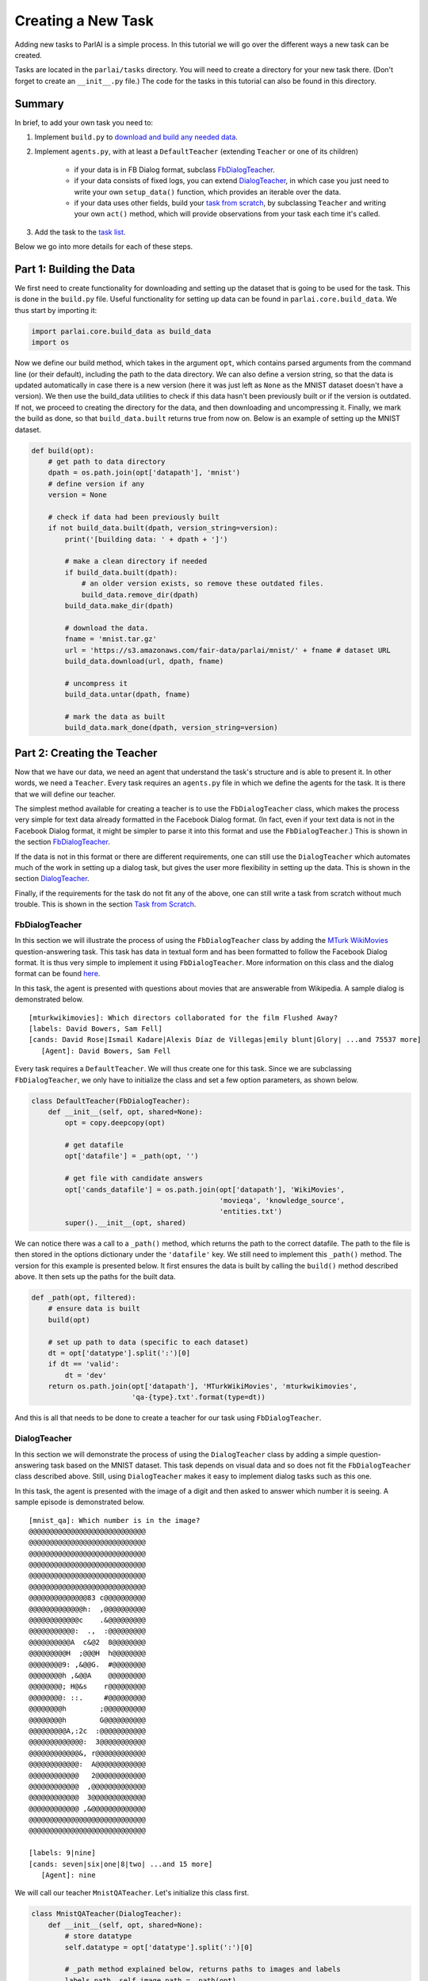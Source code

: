 ..
  Copyright (c) 2017-present, Facebook, Inc.
  All rights reserved.
  This source code is licensed under the BSD-style license found in the
  LICENSE file in the root directory of this source tree. An additional grant
  of patent rights can be found in the PATENTS file in the same directory.

Creating a New Task
===================

Adding new tasks to ParlAI is a simple process. In this tutorial we will go over the different ways a new task can be created. 

Tasks are located in the ``parlai/tasks`` directory. You will need to create a directory for your new task there. (Don't forget to create an ``__init__.py`` file.) The code for the tasks in this tutorial can also be found in this directory.


Summary
^^^^^^^

In brief, to add your own task you need to:

1. Implement ``build.py`` to `download and build any needed data <http://parl.ai/static/docs/task_tutorial.html#part-1-building-the-data>`__.
2. Implement ``agents.py``, with at least a ``DefaultTeacher`` (extending ``Teacher`` or one of its children)
   
    - if your data is in FB Dialog format, subclass `FbDialogTeacher`_.
    - if your data consists of fixed logs, you can extend `DialogTeacher`_, in which case you just need to write your own ``setup_data()`` function, which provides an iterable over the data.
    - if your data uses other fields, build your `task from scratch`_, by subclassing ``Teacher`` and writing your own ``act()`` method, which will provide observations from your task each time it's called.

3. Add the task to the `task list <http://parl.ai/static/docs/task_tutorial.html#part-3-add-task-to-task-list>`__.

Below we go into more details for each of these steps.


Part 1: Building the Data
^^^^^^^^^^^^^^^^^^^^^^^^^

We first need to create functionality for downloading and setting up the dataset that is going to be used for the task. This is done in the ``build.py`` file. Useful functionality for setting up data can be found in ``parlai.core.build_data``. We thus start by importing it: 

.. code-block:: python

    import parlai.core.build_data as build_data
    import os

Now we define our build method, which takes in the argument ``opt``, which contains parsed arguments from the command line (or their default), including the path to the data directory. We can also define a version string, so that the data is updated automatically in case there is a new version (here it was just left as ``None`` as the MNIST dataset doesn't have a version). We then use the build_data utilities to check if this data hasn't been previously built or if the version is outdated. If not, we proceed to creating the directory for the data, and then downloading and uncompressing it. Finally, we mark the build as done, so that ``build_data.built`` returns true from now on. Below is an example of setting up the MNIST dataset.

.. code-block:: python

    def build(opt):
        # get path to data directory
        dpath = os.path.join(opt['datapath'], 'mnist')
        # define version if any
        version = None
        
        # check if data had been previously built
        if not build_data.built(dpath, version_string=version):
            print('[building data: ' + dpath + ']')
            
            # make a clean directory if needed
            if build_data.built(dpath):
                # an older version exists, so remove these outdated files.
                build_data.remove_dir(dpath)
            build_data.make_dir(dpath)

            # download the data.
            fname = 'mnist.tar.gz'
            url = 'https://s3.amazonaws.com/fair-data/parlai/mnist/' + fname # dataset URL
            build_data.download(url, dpath, fname)

            # uncompress it
            build_data.untar(dpath, fname)

            # mark the data as built
            build_data.mark_done(dpath, version_string=version)



Part 2: Creating the Teacher
^^^^^^^^^^^^^^^^^^^^^^^^^^^^

Now that we have our data, we need an agent that understand the task's structure and is able to present it. In other words, we need a ``Teacher``. Every task requires an ``agents.py`` file in which we define the agents for the task. It is there that we will define our teacher.

The simplest method available for creating a teacher is to use the ``FbDialogTeacher`` class, which makes the process very simple for text data already formatted in the Facebook Dialog format. (In fact, even if your text data is not in the Facebook Dialog format, it might be simpler to parse it into this format and use the ``FbDialogTeacher``.) This is shown in the section `FbDialogTeacher`_.

If the data is not in this format or there are different requirements, one can still use the ``DialogTeacher`` which automates much of the work in setting up a dialog task, but gives the user more flexibility in setting up the data. This is shown in the section `DialogTeacher`_.

Finally, if the requirements for the task do not fit any of the above, one can still write a task from scratch without much trouble. This is shown in the section `Task from Scratch`_.


FbDialogTeacher
~~~~~~~~~~~~~~~

In this section we will illustrate the process of using the ``FbDialogTeacher`` class by adding the `MTurk WikiMovies <http://parl.ai/static/docs/tasks.html#mturk-wikimovies>`__ question-answering task. This task has data in textual form and has been formatted to follow the Facebook Dialog format. It is thus very simple to implement it using ``FbDialogTeacher``. More information on this class and the dialog format can be found `here <http://parl.ai/static/docs/fbdialog.html>`__.

In this task, the agent is presented with questions about movies that are answerable from Wikipedia. A sample dialog is demonstrated below. 

::

    [mturkwikimovies]: Which directors collaborated for the film Flushed Away?
    [labels: David Bowers, Sam Fell]
    [cands: David Rose|Ismail Kadare|Alexis Díaz de Villegas|emily blunt|Glory| ...and 75537 more]
       [Agent]: David Bowers, Sam Fell

Every task requires a ``DefaultTeacher``. We will thus create one for this task. Since we are subclassing ``FbDialogTeacher``, we only have to initialize the class and set a few option parameters, as shown below.

.. code-block:: python

    class DefaultTeacher(FbDialogTeacher):
        def __init__(self, opt, shared=None):
            opt = copy.deepcopy(opt)
            
            # get datafile
            opt['datafile'] = _path(opt, '')

            # get file with candidate answers
            opt['cands_datafile'] = os.path.join(opt['datapath'], 'WikiMovies',
                                                 'movieqa', 'knowledge_source',
                                                 'entities.txt')
            super().__init__(opt, shared)

We can notice there was a call to a ``_path()`` method, which returns the path to the correct datafile. The path to the file is then stored in the options dictionary under the ``'datafile'`` key. We still need to implement this ``_path()`` method. The version for this example is presented below. It first ensures the data is built by calling the ``build()`` method described above. It then sets up the paths for the built data. 

.. code-block:: python

    def _path(opt, filtered):
        # ensure data is built
        build(opt)

        # set up path to data (specific to each dataset)
        dt = opt['datatype'].split(':')[0]
        if dt == 'valid':
            dt = 'dev'
        return os.path.join(opt['datapath'], 'MTurkWikiMovies', 'mturkwikimovies',
                            'qa-{type}.txt'.format(type=dt))

And this is all that needs to be done to create a teacher for our task using ``FbDialogTeacher``.


DialogTeacher
~~~~~~~~~~~~~

In this section we will demonstrate the process of using the ``DialogTeacher`` class by adding a simple question-answering task based on the MNIST dataset. This task depends on visual data and so does not fit the ``FbDialogTeacher`` class described above. Still, using ``DialogTeacher`` makes it easy to implement dialog tasks such as this one. 

In this task, the agent is presented with the image of a digit and then asked to answer which number it is seeing. A sample episode is demonstrated below. 

::
    
    [mnist_qa]: Which number is in the image?
    @@@@@@@@@@@@@@@@@@@@@@@@@@@@
    @@@@@@@@@@@@@@@@@@@@@@@@@@@@
    @@@@@@@@@@@@@@@@@@@@@@@@@@@@
    @@@@@@@@@@@@@@@@@@@@@@@@@@@@
    @@@@@@@@@@@@@@@@@@@@@@@@@@@@
    @@@@@@@@@@@@@@@@@@@@@@@@@@@@
    @@@@@@@@@@@@@@83 c@@@@@@@@@@
    @@@@@@@@@@@@@h:  ,@@@@@@@@@@
    @@@@@@@@@@@@c    .&@@@@@@@@@
    @@@@@@@@@@@:  .,  :@@@@@@@@@
    @@@@@@@@@@A  c&@2  8@@@@@@@@
    @@@@@@@@@H  ;@@@H  h@@@@@@@@
    @@@@@@@@9: ,&@@G.  #@@@@@@@@
    @@@@@@@@h ,&@@A    @@@@@@@@@
    @@@@@@@@; H@&s    r@@@@@@@@@
    @@@@@@@@: ::.     #@@@@@@@@@
    @@@@@@@@h        ;@@@@@@@@@@
    @@@@@@@@h        G@@@@@@@@@@
    @@@@@@@@@A,:2c  :@@@@@@@@@@@
    @@@@@@@@@@@@@:  3@@@@@@@@@@@
    @@@@@@@@@@@@&, r@@@@@@@@@@@@
    @@@@@@@@@@@@:  A@@@@@@@@@@@@
    @@@@@@@@@@@@   2@@@@@@@@@@@@
    @@@@@@@@@@@@  ,@@@@@@@@@@@@@
    @@@@@@@@@@@@  3@@@@@@@@@@@@@
    @@@@@@@@@@@@ ,&@@@@@@@@@@@@@
    @@@@@@@@@@@@@@@@@@@@@@@@@@@@
    @@@@@@@@@@@@@@@@@@@@@@@@@@@@

    [labels: 9|nine]
    [cands: seven|six|one|8|two| ...and 15 more]
       [Agent]: nine


We will call our teacher ``MnistQATeacher``. Let's initialize this class first.

.. code-block:: python

    class MnistQATeacher(DialogTeacher):
        def __init__(self, opt, shared=None):
            # store datatype
            self.datatype = opt['datatype'].split(':')[0]
            
            # _path method explained below, returns paths to images and labels
            labels_path, self.image_path = _path(opt)
            
            # store path to label data in options dictionary
            opt['datafile'] = labels_path
            
            # store identifier for the teacher in the dialog
            self.id = 'mnist_qa'

            # strings for the labels in the class (digits)
            # (information specific to this task)
            self.num_strs = ['zero', 'one', 'two', 'three', 'four', 'five',
                    'six', 'seven', 'eight', 'nine']

            super().__init__(opt, shared)

The ``id`` field names the teacher in the dialog. The ``num_strs`` field is specific to this example task. It is being used simply to store the text version of the digits. 

More importantly, we can notice there was a call to a ``_path()`` method, which returns the paths to the image files and the labels. The path to the file is then stored in the options dictionary under the ``'datafile'`` key. This key should be used to store data that will be useful for performing the task. 

We still need to implement this ``_path()`` method. The version for this example is presented below. It first ensures the data is built by calling the ``build()`` method described above. It then sets up the paths for the built data. This should be specific to the dataset being used. If your dataset does not use images, the ``image_path`` is not necessary, for example. Or if your task will use data other than labels, the path to the file containing this information can also be returned.

.. code-block:: python

    def _path(opt):
        # ensure data is built
        build(opt)
        
        # set up paths to data (specific to each dataset)
        dt = opt['datatype'].split(':')[0]
        labels_path = os.path.join(opt['datapath'], 'mnist', dt, 'labels.json')
        image_path = os.path.join(opt['datapath'], 'mnist', dt)
        return labels_path, image_path

By creating ``MnistQATeacher`` as a subclass of ``DialogTeacher``, the job of creating a teacher for this task becomes much simpler: most of the work that needs to be done will limit itself to defining a ``setup_data`` method. This method is a generator that will take in a path to the data and yield a pair of elements for each call. The first element of the pair is a tuple containing the following information: ``(query, labels, reward, label_candidates, path_to_image)``. The second is a boolean flag ``episode_done?`` which indicates if the current query marks the end of an episode or not. 

More information on this format can be found in the documentation on ``data_loader`` in `DialogData <http://parl.ai/static/docs/dialog.html#parlai.core.dialog_teacher.DialogData>`__ (``setup_data`` is provided as a data_loader to ``DialogData``).

The sample ``setup_data`` method for our task is presented below. 

.. code-block:: python

    def setup_data(self, path):
        print('loading: ' + path)

        # open data file with labels 
        # (path will be provided to setup_data from opt['datafile'] defined above)
        with open(path) as labels_file:
            self.labels = json.load(labels_file)

        # define standard question, since it doesn't change for this task
        self.question = 'Which number is in the image?'
        # every episode consists of only one query in this task
        episode_done = True

        # define iterator over all queries
        for i in range(len(self.labels)):
            # set up path to curent image
            img_path = os.path.join(self.image_path, '%05d.bmp' % i)
            # get current label, both as a digit and as a text
            label = [self.labels[i], self.num_strs[int(self.labels[i])]]
            # yield tuple with information and episode_done? flag
            yield (self.question, label, None, None, img_path), episode_done

As we can see from the code above, for this specific task the question is always the same, and thus it is fixed. For different tasks, this might change at each iteration. Similarly, for this task, each episode consists of only one query, thus ``episode_done?`` is always true (*i.e.*, each query is the end of its episode). This could also vary depending on the task.

Looking at the tuple provided by the iterator at each yield, we can see that we defined a query, a label and an image path. When working with ``DialogTeacher`` in visual tasks, it is important to provide the path to the image in the ``setup_data`` tuple. This allows one to inherit functionality around the "image-mode" command line parameter, such as automatically returning ascii versions of images if -im ascii is set. 

Finally, one might notice that no reward or label candidates were provided in the tuple (both are set to ``None``). The reward is not specified because it is not useful for this task. The label candidates, however, were not specified per-example for this task because we instead use a single set of universal candidates for every example in this task (the digits from '0' to '9'). For cases like this, with fixed label candidates, one can simply define a method ``label_candidates()`` that returns the unchanging candidates, as demonstrated below. For cases where the label candidates vary for each query, the field in the tuple can be used.

.. code-block:: python

    def label_candidates(self):
        return [str(x) for x in range(10)] + self.num_strs

The only thing left to be done for this part is to define a ``DefaultTeacher`` class. This is a requirement for any task, since it defaults to this teacher when no one is specified. We can simply default to the class we have built so far.

.. code-block:: python

    class DefaultTeacher(MnistQATeacher):
        pass

And we have finished building our task.


Task from Scratch
~~~~~~~~~~~~~~~~~

In this section we will demonstrate the process of creating a task from scratch by adding the VQAv2 visual question-answering task. To implement this task we will inherit directly from the base ``Teacher`` class instead of using ``DialogTeacher``. This is usually not necessary, but it is done here as an example of creating a task from scratch.

In this task, the agent is presented with an image of a scene and then asked to answer a question about that scene. A sample episode is demonstrated below. 

.. image:: _static/img/task_tutorial_skateboard.jpg

::

    [vqa_v2]: What is this man holding?
    [labels: skateboard]
       [Agent]: skateboard


We will call our teacher ``OeTeacher`` (for open-ended teacher, since it doesn't provide the agent with label candidates). Let's initialize this class first.

.. code-block:: python

    class OeTeacher(Teacher):
        def __init__(self, opt, shared=None):
            super().__init__(opt)
            # store datatype
            self.datatype = opt['datatype']
            # _path method explained below, returns paths to images and labels
            data_path, annotation_path, self.image_path = _path(opt)

            # setup data if it hasn't been provided in shared
            if shared and 'ques' in shared:
                self.ques = shared['ques']
                if 'annotation' in shared:
                    self.annotation = shared['annotation']
            else:
                self._setup_data(data_path, annotation_path)
            self.len = len(self.ques['questions'])

            # for ordered data in batch mode (especially, for validation and
            # testing), each teacher in the batch gets a start index and a step
            # size so they all process disparate sets of the data
            self.step_size = opt.get('batchsize', 1)
            self.data_offset = opt.get('batchindex', 0)

            # instantiate image loader for later usage
            self.image_loader = ImageLoader(opt)

            self.reset()

There are three important parts to this initialization. First, the call to the ``_path()`` method, which returns the paths to the data, annotation and image files. Second, setting up the data and handling the ``shared`` argument, which is used when initializing multiple teachers (*e.g.*, for batch training). It is a dictionary containing data that can be shared across instances of the class. Third, defining step sizes and offsets for walking over the data in batch mode. Let's look at each of these in order.

First, we need to implement the ``_path()`` method. The version for this example is presented below. It first ensures the data is built by calling the ``build()`` method described above. In this case, it also calls a ``buildImage()`` method, which downloads the images for this task. This method is analogous to ``build()`` and can be found in the same ``build.py`` file. It then sets up the paths for the built data. This should be specific to the dataset being used. If your dataset does not use images, the ``image_path`` is not necessary, for example. (The same applies to the ``image_loader``.)

.. code-block:: python

    def _path(opt):
        # ensure data is built
        build(opt)
        buildImage(opt)
        dt = opt['datatype'].split(':')[0]
        
        # verify datatype to decide which sub-dataset to load
        if dt == 'train':
            ques_suffix = 'v2_OpenEnded_mscoco_train2014'
            annotation_suffix = 'v2_mscoco_train2014'
            img_suffix = os.path.join('train2014', 'COCO_train2014_')
        elif dt == 'valid':
            ques_suffix = 'v2_OpenEnded_mscoco_val2014'
            annotation_suffix = 'v2_mscoco_val2014'
            img_suffix = os.path.join('val2014', 'COCO_val2014_')
        elif dt == 'test':
            ques_suffix = 'v2_OpenEnded_mscoco_test2015'
            annotation_suffix = 'None'
            img_suffix = os.path.join('test2015', 'COCO_test2015_')
        else:
            raise RuntimeError('Not valid datatype.')

        # set up paths to data
        data_path = os.path.join(opt['datapath'], 'VQA-v2',
                                 ques_suffix + '_questions.json')

        annotation_path = os.path.join(opt['datapath'], 'VQA-v2',
                                       annotation_suffix + '_annotations.json')

        image_path = os.path.join(opt['datapath'], 'COCO-IMG', img_suffix)

        return data_path, annotation_path, image_path

Now, we can look at how to setup the data and handle the ``shared`` argument. If an ``OeTeacher`` instance is the first one being created in a task execution, ``shared`` will be ``None``, and thus it will need to set up it's data. This is done in the ``_setup_data()`` method, pasted below. In the case of this task, ``_setup_data()`` simply loads the data (and possibly the annotations) and stores them as class attributes.

.. code-block:: python

    def _setup_data(self, data_path, annotation_path):
        # loads data
        print('loading: ' + data_path)
        with open(data_path) as data_file:
            self.ques = json.load(data_file)
        # if testing load annotations
        if self.datatype != 'test':
            print('loading: ' + annotation_path)
            with open(annotation_path) as data_file:
                self.annotation = json.load(data_file)

However, if the ``OeTeacher`` instance being created is not the first one for a certain task execution, we want to avoid having to reload the same data many times. For this to work we need to do two things. First, we define a ``share()`` method, which will set up the task-specific contents of the ``shared`` parameter. This method is presented below. It places the data we have just loaded in ``_setup_data()`` in the shared dictionary and returns it.

.. code-block:: python

    def share(self):
        shared = super().share()
        shared['ques'] = self.ques
        if hasattr(self, 'annotation'):
            shared['annotation'] = self.annotation
        return shared

Now that the data sharing is properly set up, when other instances of ``OeTeacher`` are created for a task execution, they will be able to use the ``shared`` argument passed to ``__init__()`` in order to use the already loaded data, as seen before.

We have also seen that we have set up ``self.step_size`` to the size of the batch and ``self.data_offset`` to the batch index, so that different teachers in a batch access diferent parts of the data. A method ``reset()`` is then called to initialize the data loading. Let's look at that method below. It first sets the attribute ``self.lastY`` to ``None``. This attribute will be used to hold the label for the last example seen by the instance. Then, ``self.episode_idx`` is set to a ``step_size`` below the ``data_offset``, so that when the first action is executed, it is incremented and starts exactly at the ``data_offset`` index.

.. code-block:: python

    def reset(self):
        # Reset the dialog so that it is at the start of the epoch,
        # and all metrics are reset.
        super().reset()
        self.lastY = None
        self.episode_idx = self.data_offset - self.step_size

Now that we are done with the class initialization, there are only a few steps left in creating the task. First, the ``OeTeacher`` requires a ``__len__()`` method that returns the size of the data it is presenting. Since ``self.len`` had already been defined in the initialization, this is easy to achieve.

.. code-block:: python

    def __len__(self):
        return self.len

The final step is to define the important ``act()`` and ``observe()`` methods, which are required of all agents in parlai. In the observe method we simply check if a prediction was made in the last step and if so update the metrics with the last observation and label and clear ``lastY``. This is important because it is the job of the ``Teacher`` to update the metrics.

.. code-block:: python

    def observe(self, observation):
        """Process observation for metrics."""
        if self.lastY is not None:
            self.metrics.update(observation, self.lastY)
            self.lastY = None
        return observation

In the act method we need to return the ``Teacher``'s action, which will then be presented to the agent(s) performing the task. In this case, this includes an image and a question. We first select which example to use: randomly in the case of training or sequentially in the case of validation/testing. The ``OeTeacher`` then loads the appropriate question, which is placed in the ``text`` field of the dict. The image_path is also constructed and an image object (loaded utilizing the ``ImageLoader`` class) is passed in the ``image`` field. The ``episode_done`` flag is always set to true in this task specifically due to the fact that all episodes consist of only one example.

.. code-block:: python

    def act(self):
        # pick random example if training, else proceed sequentially
        if self.datatype == 'train':
            self.episode_idx = random.randrange(self.len)
        else:
            self.episode_idx = (self.episode_idx + self.step_size) % len(self)
            if self.episode_idx == len(self) - self.step_size:
                self.epochDone = True
        # get question and image path for current example
        qa = self.ques['questions'][self.episode_idx]
        question = qa['question']
        image_id = qa['image_id']

        img_path = self.image_path + '%012d.jpg' % (image_id)
        # build action dict, all episodes consist of 1 example in this task
        action = {
            'image': self.image_loader.load(img_path),
            'text': question,
            'episode_done': True
        }
        # if not testing get annotations and set lastY
        if not self.datatype.startswith('test'):
            anno = self.annotation['annotations'][self.episode_idx]
            self.lastY = [ans['answer'] for ans in anno['answers']]
        # if training, set fill labels field
        if self.datatype.startswith('train'):
            action['labels'] = self.lastY

        return action

The only thing left to be done for this part is to define a ``DefaultTeacher`` class. This is a requirement for any task, since it defaults to this teacher when no one is specified. We can simply default to the class we have built so far.

.. code-block:: python

    class DefaultTeacher(OeTeacher):
        pass

And we have finished building a task from scratch.



Part 3: Add Task to Task List
^^^^^^^^^^^^^^^^^^^^^^^^^^^^^

Now that our task is complete, we must add an entry to the ``task_list.py`` file in ``parlai/tasks``. This file just contains a json-formatted list of all tasks, with each task represented as a dictionary. Sample entries for our tasks are presented below.

.. code-block:: python

    [
        # other tasks...
        {
            "id": "MTurkWikiMovies",
            "display_name": "MTurk WikiMovies",
            "task": "mturkwikimovies",
            "tags": [ "all",  "QA" ],
            "description": "Closed-domain QA dataset asking MTurk-derived questions about movies, answerable from Wikipedia. From Li et al. '16. Link: https://arxiv.org/abs/1611.09823"
        },
        {
            "id": "MNIST_QA",
            "display_name": "MNIST_QA",
            "task": "mnist_qa",
            "tags": [ "all", "Visual" ],
            "description": "Task which requires agents to identify which number they are seeing. From the MNIST dataset."
        },
        {
            "id": "VQAv2",
            "display_name": "VQAv2",
            "task": "vqa_v2",
            "tags": [ "all", "Visual" ],
            "description": "Bigger, more balanced version of the original VQA dataset. From Goyal et al. '16. Link: https://arxiv.org/abs/1612.00837"
        },
        # other tasks...
    ]

Part 4: Executing the Task
^^^^^^^^^^^^^^^^^^^^^^^^^^

A simple way of testing the basic functionality in a task is to run the ``display_data.py`` example in the ``examples`` directory. Now that the work is done, we can pass it to ParlAI by using the ``-t`` flag. For example, to execute the MTurk WikiMovies task we should call:

``python display_data.py -t mturkwikimovies``

To run the MNIST_QA task, while displaying the images in ascii format, we could call:

``python display_data.py -t mnist_qa -im ascii``

And for VQAv2:

``python display_data.py -t vqa_v2``
